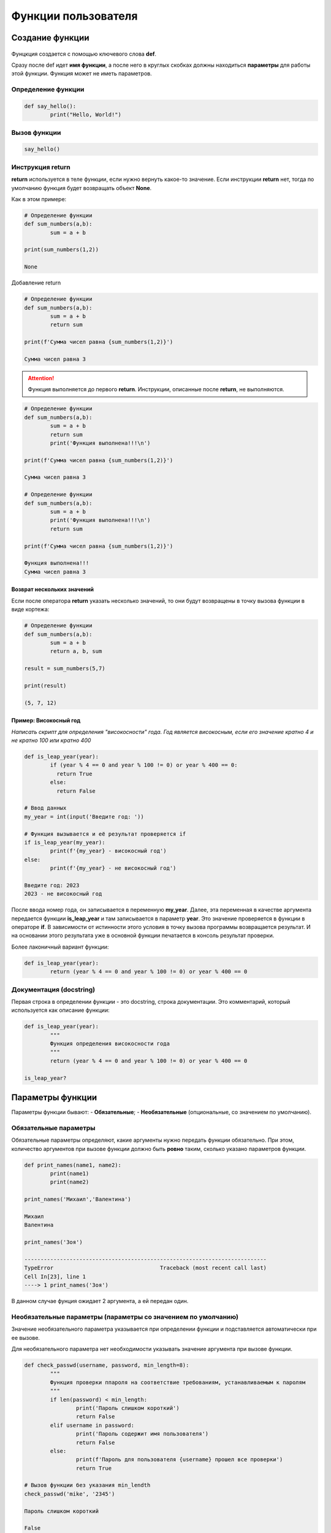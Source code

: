 Функции пользователя
~~~~~~~~~~~~~~~~~~~~~

Создание функции
"""""""""""""""""""

.. figure:: img/01_usefunc_01.png
       :scale: 100 %
       :align: center
       :alt: asda
    

Фунцкция создается с помощью ключевого слова **def**.

Сразу после def идет **имя функции**, а после него в круглых скобках должны находиться **параметры** для работы этой функции. Функция может не иметь параметров.

Определение функции
````````````````````````

.. code:: python

	def say_hello():
		print("Hello, World!")

Вызов функции
``````````````

.. code:: python

	say_hello()

Инструкция return 
``````````````````

**return** используется в теле функции, если нужно вернуть какое-то значение. 
Если инструкции **return** нет, тогда по умолчанию функция будет возвращать объект **None**. 

Как в этом примере:

.. code:: python

	# Определение функции
	def sum_numbers(a,b):
		sum = a + b

	print(sum_numbers(1,2))
	
	None

Добавление return

.. code:: python

	# Определение функции
	def sum_numbers(a,b):
		sum = a + b
		return sum

	print(f'Сумма чисел равна {sum_numbers(1,2)}')

	Сумма чисел равна 3

   
.. attention:: Функция выполняется до первого **return**. Инструкции, описанные после **return**, не выполняются.


.. code:: python

	# Определение функции
	def sum_numbers(a,b):
		sum = a + b
		return sum
		print('Функция выполнена!!!\n')

	print(f'Сумма чисел равна {sum_numbers(1,2)}')
	
	Сумма чисел равна 3

	# Определение функции
	def sum_numbers(a,b):
		sum = a + b
		print('Функция выполнена!!!\n')
		return sum

	print(f'Сумма чисел равна {sum_numbers(1,2)}')

	Функция выполнена!!!
	Сумма чисел равна 3
	
Возврат нескольких значений
++++++++++++++++++++++++++++++++

Если после оператора **return** указать несколько значений, то они будут возвращены в точку вызова функции в виде кортежа:

.. code:: python

	# Определение функции
	def sum_numbers(a,b):
		sum = a + b
		return a, b, sum

	result = sum_numbers(5,7)

	print(result)
	
	(5, 7, 12)

Пример: Високосный год
+++++++++++++++

*Написать скрипт для определения "високосности" года. Год является високосным, если его значение кратно 4 и не кратно 100 или кратно 400*

.. code:: python

	def is_leap_year(year):
		if (year % 4 == 0 and year % 100 != 0) or year % 400 == 0:
		  return True
		else:
		  return False

	# Ввод данных
	my_year = int(input('Введите год: '))

	# Функция вызывается и её результат проверяется if
	if is_leap_year(my_year):
		print(f'{my_year} - високосный год')
	else:
		print(f'{my_year} - не високосный год')
		
	Введите год: 2023
	2023 - не високосный год


После ввода номер года, он записывается в переменную **my_year**. Далее, эта переменная в качестве аргумента передается функции **is_leap_year** и там записывается в параметр **year**. Это значение проверяется в функции в операторе **if**. В зависимости от истинности этого условия в точку вызова программы возвращается результат. И на основании этого результата уже в основной функции печатается в консоль результат проверки.

Более лаконичный вариант функции:

.. code:: python


	def is_leap_year(year):
		return (year % 4 == 0 and year % 100 != 0) or year % 400 == 0

Документация (docstring)
````````````````````````````

Первая строка в определении функции - это docstring, строка документации. Это комментарий, который используется как описание функции:

.. code:: python

	def is_leap_year(year):
		"""
		Функция определения високосности года
		"""
		return (year % 4 == 0 and year % 100 != 0) or year % 400 == 0

	is_leap_year?

.. figure:: img/01_usefunc_02.png
       :scale: 100 %
       :align: center
       :alt: asda

	is_leap_year.__doc__
	
	'\n    Функция определения високосности года\n    '

	Документация позволяет понять, как работает функция, если ее используют другие специалисты.

Параметры функции
"""""""""""""""""""""""""

Параметры функции бывают:
- **Обязательные**;
- **Необязательные** (опциональные, со значением по умолчанию).

Обязательные параметры
``````````````````````````

Обязательные параметры определяют, какие аргументы нужно передать функции обязательно. 
При этом, количество аргументов при вызове функции должно быть **ровно** таким, сколько указано параметров функции.

.. code:: python

	def print_names(name1, name2):
		print(name1)
		print(name2)

	print_names('Михаил','Валентина')
	
	Михаил
	Валентина

	print_names('Зоя')
	
	---------------------------------------------------------------------------
	TypeError                                 Traceback (most recent call last)
	Cell In[23], line 1
	----> 1 print_names('Зоя')


В данном случае фунция ожидает 2 аргумента, а ей передан один.

Необязательные параметры (параметры со значением по умолчанию)
``````````````````````````````````````````````````````````````

Значение необязательного параметра указывается при определении функции и подставляется автоматически при ее вызове.

Для необязательного параметра нет необходимости указывать значение аргумента при вызове функции.

.. code:: python

	def check_passwd(username, password, min_length=8):
		"""
		Функция проверки ппароля на соответствие требованиям, устанавливаемым к паролям
		"""
		if len(password) < min_length:
			print('Пароль слишком короткий')
			return False
		elif username in password:
			print('Пароль содержит имя пользователя')
			return False
		else:
			print(f'Пароль для пользователя {username} прошел все проверки')
			return True

	# Вызов функции без указания min_lendth
	check_passwd('mike', '2345')
	
	Пароль слишком короткий
	
	False

При работе функции было подставлен значение **min_length**, равное 8, как в определении функции 

.. code:: python

	# Вызов функции с указанием min_lendth
	check_passwd('mike', '2345', 3)
	
	Пароль для пользователя mike прошел все проверки
	
	True

При работе функции c таким набором параметров было подставлено значение min_length, равное 3.

Значение по умолчанию оценивается и сохраняется только один раз при определении функции (не при вызове). 
Следовательно, если значение по умолчанию — это изменяемый объект, например, список или словарь, он будет меняться каждый раз при вызове функции. 
Чтобы избежать такого поведения, инициализацию нужно проводить внутри функции или использовать неизменяемый объект.



Аргументы функции
"""""""""""""""""""

Аргументы функции бывают:

- **Позиционные**  передаются в том же порядке, в котором они определены при создании функции. То есть, порядок передачи аргументов определяет, какое значение получит каждый аргумент;
- **Ключевые** - передаются с указанием имени аргумента и его значения. Так как их имя указывается явно, то таком случае, аргументы могут быть указаны в любом порядке.

.. figure:: img/01_usefunc_01.png
       :scale: 100 %
       :align: center
       :alt: asda

При вызове функции с испльзованием и позиционных и ключевых агрументов первыми передаются позиционные

.. code:: python

	# Вызов функции с указанием ключевого аргумента после позиционных
	check_passwd('mike', '2345', min_length=3)
	
	Пароль для пользователя mike прошел все проверки
	True

	# Вызов функции с указанием ключевого аргумента перед позиционными
	check_passwd(min_length=3, 'mike', '2345')

	Cell In[28], line 2
    check_passwd(min_length=3, 'mike', '2345')
                                             ^
	SyntaxError: positional argument follows keyword argument




Позиционные аргументы
````````````````````````

Для данных параметров важна позиция, в которой они описаны в функции. 
Если параметр описан первым, то и при при вызове функции аргумент, переданный первым будет записан в него, второй - во второй и так далее. 

.. code:: python

	def print_names(name1, name2):
		print(name1)
		print(name2)

	print_names('Михаил','Валентина')
	
	Михаил
	Валентина

	print_names('Валентина','Михаил')
	
	Валентина
	Михаил


 
.. attention:: **Количество аргументов должно совпадать с количеством параметров:**  
    
.. code:: python

	print_names('Зоя')

	---------------------------------------------------------------------------
	TypeError                                 Traceback (most recent call last)
	Cell In[32], line 1
	----> 1 print_names('Зоя')

	TypeError: print_names() missing 1 required positional argument: 'name2'
	 
 
.. attention:: **Порядок важен, так как нарушается логика работы программного кода внутри функции**  
    
.. code:: python

	def calculate_fraction(x, y):
		return x/(1-y)

	calculate_fraction(1,2)
	
	-1.0

	calculate_fraction(2,1)
	
	---------------------------------------------------------------------------
	ZeroDivisionError                         Traceback (most recent call last)
	Cell In[35], line 1
	----> 1 calculate_fraction(2,1)

	Cell In[33], line 2, in calculate_fraction(x, y)
		  1 def calculate_fraction(x, y):
	----> 2     return x/(1-y)

	ZeroDivisionError: division by zero


Во втором случае значение **1** записалось в переменную **y** и при подстановке в дробь олучился 0, а на 0 делить нельзя -> ошибка.

Произвольное количество позиционных аргументов, *args
+++++++++++++++++++++++++++++++++++++++++++++++++++++++

В тех случаях, когда заранее неизвестно  количество аргументов передаваемых функцию, необходимо добавить символ * перед именем параметра в определении функции. Таким образом, функция получит набор аргументов и сможет соответствующим образом обращаться к элементам.

Обычно данный параметр записывают <b>*args</b>

<b>*args</b> - ожидает аргументы переменной длины (при каждом вызове могут быть разными)

def accept_patients(doctor, *args):
    print(f'Список пациентов для доктора {doctor}:')
    print('-'*20)
    for el in args:
        print(el)

accept_patients("Пархоменко","Васильев", "Петрова", "Лопатин")

accept_patients("Николаев","Иванов", "Слепов", "Вакутагин","Кошкин")

def accept_patients(*args,doctor):
    print(f'Список пациентов для доктора {doctor}:')
    print('-'*20)
    for el in args:
        print(el)

accept_patients("Пархоменко","Васильев", "Петрова", "Лопатин")

**Python обрабатывает позиционные аргументы следующим образом:**

подставляет обычные позиционные аргументы слева направо, а затем помещает остальные позиционные аргументы в кортеж (*args)

В приведенном примере все элементы были **захвачены** в args и на долю параметра doctor аргументов на хватило. Требуется явно указывать ключевой параметр doctor и передавать значения.

#### Передача только позиционных аргументов

Если требуется передавать в функцию аргументы **ТОЛЬКО** как позиционные, то при определении функции после всех позиционных параметров требуется указать символ **слэш** **/**

def calculate_fraction(x, y,/):
    return x/(1-y)

calculate_fraction(1,2)

calculate_fraction(1,y=2)

Здесь ошибка возникла, потому что указано **y=2** (ключевой аргумент), а это запрещено в определении функции.






### Ключевые аргументы

- передаются с указанием имени аргумента

- могут передаваться в любом порядке


Если указать имена параметров для всех аргументов, то можно вызывать функцию, расположив аргументы в любом порядке:

check_passwd(min_length=3, username='mike', password='2345')

В приведенном примере все аргументы были переданы, как в ключевые.

#### Передача только ключевых аргументов

Если требуется передавать в функцию аргументы **ТОЛЬКО** как **КЮЧЕВЫЕ**, то при определении функции после **ПЕРЕД** этими параметрами требуется указать символ звездочка <b>*</b>

def calculate_fraction(*,x, y):
    return x/(1-y)

Так вызвать уже нельзя

calculate_fraction(1,2)

Можно только так:

calculate_fraction(y=2,x=1)

#### Произвольное количество аргументов-ключевых слов **kwargs

Как и в случае с позиционными аргументами можно определять произвольное количество аргументов-ключевых. Параметр, который принимает ключевые аргументы переменной длины, создается добавлением перед именем параметра двух звездочек. Имя параметра может быть любым, чаще всего, используют имя <b>**kwargs</b> (от keyword arguments).

def sum_arg(a, **kwargs):
    print(a, kwargs)
    return a + sum(kwargs.values())

sum_arg(a=10, b=10, c=20, d=30)

Функция sum_arg создана с двумя параметрами:

- параметр a (если передается как позиционный аргумент, должен идти первым, если передается как ключевой аргумент, то порядок не важен)

- параметр <b>**kwargs</b> - ожидает ключевые аргументы переменной длины, куда попадут все остальные ключевые аргументы в виде словаря. Эти аргументы могут отсутствовать

sum_arg(a=10, b=10, c=20, d=30, k=12, e=-10)

sum_arg(10)

### Комбинация позиционных и ключевых элементов

Можно комбинировать два типа аргументов в одной и той же функции.

Любой аргумент перед символом / предназначен только для позиционных аргументов, а любой аргумент после символа * - только для ключевых слов.

def my_function(a, b, /, *, c, d):
  print(a + b + c + d)

my_function(5, 6, c = 7, d = 8)

my_function(5, c = 7, d = 8, 6)

**Ошибка:** позиционный аргумент **6** записан после ключевых

## Анонимная функция: лямбда

Лямбда-функция — это короткая однострочная функция, которой не имеет имени. 

Лямбда-функция может принимать любое количество аргументов, но может содержать только одно выражение.

Такие выражения содержат лишь одну инструкцию, поэтому, например, if, for и while использовать нельзя. 

Синтаксис:

<b>lambda</b> <em>arguments<em> : <em>expression<em>

# Добавить значение 10 к аргументу и вернуть результат

x = lambda a : a + 10
print(x(5))

Функция является объектом, поэтому можно ее присвоить какой-нибудь переменной. В данном случае x. При вызове x c аргументом 5 данное значение записывается в параметр a и будет срабатывать иструкция 5 + 10. Возвращен результат 15.

# Перемножить аргументы a и b и вернуть результат

x = lambda a, b : a * b
print(x(5, 6))

Создать lambda-функцию, возвращающую первый и последний символ строки 

f = lambda x: x[0] + x[-1]
print(f('Jupyter'))








